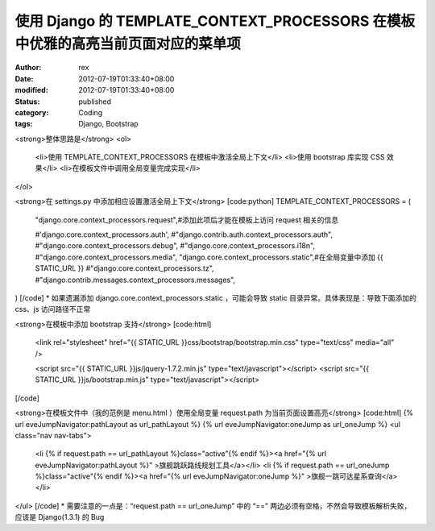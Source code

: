 
使用 Django 的 TEMPLATE_CONTEXT_PROCESSORS 在模板中优雅的高亮当前页面对应的菜单项
######################################################################################################################


:author: rex
:date: 2012-07-19T01:33:40+08:00
:modified: 2012-07-19T01:33:40+08:00
:status: published
:category: Coding
:tags: Django, Bootstrap


<strong>整体思路是</strong>
<ol>
	<li>使用 TEMPLATE_CONTEXT_PROCESSORS 在模板中激活全局上下文</li>
	<li>使用 bootstrap 库实现 CSS 效果</li>
	<li>在模板文件中调用全局变量完成实现</li>
</ol>

<strong>在 settings.py 中添加相应设置激活全局上下文</strong>
[code:python]
TEMPLATE_CONTEXT_PROCESSORS = (
    "django.core.context_processors.request",#添加此项后才能在模板上访问 request 相关的信息

    #'django.core.context_processors.auth',
    #"django.contrib.auth.context_processors.auth",
    #"django.core.context_processors.debug",
    #"django.core.context_processors.i18n",
    #"django.core.context_processors.media",
    "django.core.context_processors.static",#在全局变量中添加 {{ STATIC_URL }}
    #"django.core.context_processors.tz",
    #"django.contrib.messages.context_processors.messages",
)
[/code]
* 如果遗漏添加 django.core.context_processors.static ，可能会导致 static 目录异常。具体表现是：导致下面添加的 css、js 访问路径不正常

<strong>在模板中添加 bootstrap 支持</strong>
[code:html]
        <link rel="stylesheet" href="{{ STATIC_URL }}css/bootstrap/bootstrap.min.css" type="text/css" media="all" />

        <script src="{{ STATIC_URL }}js/jquery-1.7.2.min.js" type="text/javascript"></script>
        <script src="{{ STATIC_URL }}js/bootstrap.min.js" type="text/javascript"></script>
[/code]

<strong>在模板文件中（我的范例是 menu.html ）使用全局变量 request.path 为当前页面设置高亮</strong>
[code:html]
{% url eveJumpNavigator:pathLayout as url_pathLayout %}
{% url eveJumpNavigator:oneJump as url_oneJump %}
<ul class="nav nav-tabs">
    <li {% if request.path == url_pathLayout %}class="active"{% endif %}><a href="{% url eveJumpNavigator:pathLayout %}" >旗舰跳跃路线规划工具</a></li>
    <li {% if request.path == url_oneJump %}class="active"{% endif %}><a href="{% url eveJumpNavigator:oneJump %}" >旗舰一跳可达星系查询</a></li>
</ul>
[/code]
* 需要注意的一点是：“request.path == url_oneJump” 中的 “==” 两边必须有空格，不然会导致模板解析失败，应该是 Django(1.3.1) 的 Bug
